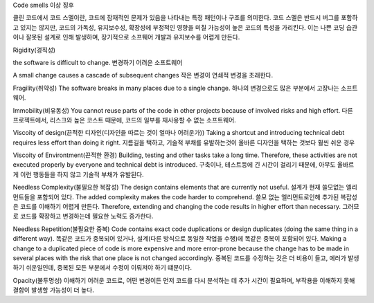 Code smells
이상 징후

클린 코드에서 코드 스멜이란, 코드에 잠재적인 문제가 있음을 나타내는 특정 패턴이나 구조를 의미한다.
코드 스멜은 반드시 버그를 포함하고 있지는 않지만, 코드의 가독성, 유지보수성, 확장성에 부정적인 영향을 미칠 가능성이 높은 코드의 특성을 가리킨다.
이는 나쁜 코딩 습관이나 잘못된 설계로 인해 발생하며, 장기적으로 소프퉤어 개발과 유지보수를 어렵게 만든다.




Rigidity(경직성)

the software is difficult to change. 
변경하기 어려운 소프트웨어

A small change causes a cascade of subsequent changes
작은 변경이 연쇄적 변경을 초래한다.


Fragility(취약성)
The software breaks in many places due to a single change.
하나의 변경으로도 많은 부분에서 고장나는 소프트웨어.


Immobility(비유동성)
You cannot reuse parts of the code in other projects because of involved
risks and high effort.
다른 프로젝트에서, 리스크와 높은 코스트 때문에, 코드의 일부를 재사용할 수 없는 소프트웨어.

Viscoity of design(끈적한 디자인(디자인을 따르는 것이 얼마나 어려운가))
Taking a shortcut and introducing technical debt requires less effort than
doing it right.
지름길을 택하고, 기술적 부채를 유발하는것이 올바른 디자인을 택하는 것보다 훨씬 쉬운 경우

Viscoity of Environtment(끈적한 환경)
Building, testing and other tasks take a long time. 
Therefore, these activities are not executed properly by everyone and technical debt is introduced.
구축이나, 테스트등에 긴 시간이 걸리기 때문에, 
아무도 올바르게 이런 행동들을 하지 않고 기술적 부채가 유발된다.

Needless Complexity(불필요한 복잡성)
The design contains elements that are currently not useful. 
설계가 현재 쓸모없는 엘리먼트들을 포함되어 있다.
The added complexity makes the code harder to comprehend. 
쓸모 없는 엘리먼트로인해 추가된 복잡성은 코드를 이해하기 어렵게 만든다.
Therefore, extending and changing the code results in higher effort than necessary.
그러므로 코드를 확장하고 변경하는데 필요한 노력도 증가한다.

Needless Repetition(불필요한 중복)
Code contains exact code duplications or design duplicates (doing the same
thing in a different way).
똑같은 코드가 중복되어 있거나, 설계(다른 방식으로 동일한 작업을 수행)에 똑같은 중복이 포함되어 있다.
Making a change to a duplicated piece of code is
more expensive and more error-prone because the change has to be made
in several places with the risk that one place is not changed accordingly.
중복된 코드를 수정하는 것은 더 비용이 들고, 에러가 발생하기 쉬운일인데, 중복된 모든 부분에서 수정이 이뤄져야 하기 떄문이다.

Opacity(불투명성)
이해하기 어려운 코드로, 어떤 변경이든 먼저 코드를 다시 분석하는 데 추가 시간이 필요하며,
부작용을 이해하지 못해 결함이 발생할 가능성이 더 높다.